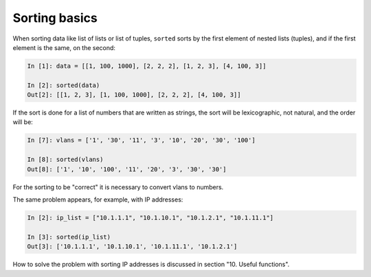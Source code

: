 Sorting basics
==============

When sorting data like list of lists or list of tuples,
``sorted`` sorts by the first element of nested lists (tuples),
and if the first element is the same, on the second:

.. code:: python

    In [1]: data = [[1, 100, 1000], [2, 2, 2], [1, 2, 3], [4, 100, 3]]

    In [2]: sorted(data)
    Out[2]: [[1, 2, 3], [1, 100, 1000], [2, 2, 2], [4, 100, 3]]


If the sort is done for a list of numbers that are written as strings,
the sort will be lexicographic, not natural, and the order will be:

.. code:: python

    In [7]: vlans = ['1', '30', '11', '3', '10', '20', '30', '100']

    In [8]: sorted(vlans)
    Out[8]: ['1', '10', '100', '11', '20', '3', '30', '30']

For the sorting to be "correct" it is necessary to convert vlans to numbers.

The same problem appears, for example, with IP addresses:

.. code:: python

    In [2]: ip_list = ["10.1.1.1", "10.1.10.1", "10.1.2.1", "10.1.11.1"]

    In [3]: sorted(ip_list)
    Out[3]: ['10.1.1.1', '10.1.10.1', '10.1.11.1', '10.1.2.1']

How to solve the problem with sorting IP addresses is discussed in section "10. Useful functions".
